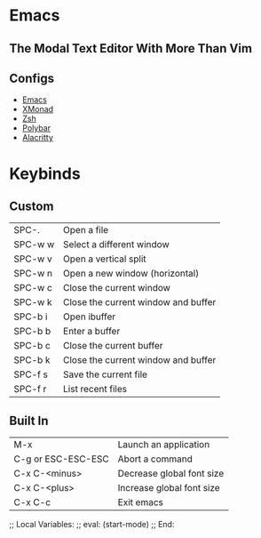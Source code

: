 * Emacs

** The Modal Text Editor With More Than Vim

** Configs
  - [[elisp:(find-file (concat (getenv "HOME") "/.config/emacs/init.el"))][Emacs]]
  - [[elisp:(find-file (concat (getenv "HOME") "/.config/xmonad/xmonad.hs"))][XMonad]]
  - [[elisp:(find-file (concat (getenv "HOME") "/.config/zsh/.zshrc"))][Zsh]]
  - [[elisp:(find-file (concat (getenv "HOME") "/.config/polybar/config))][Polybar]]
  - [[elisp:(find-file (concat (getenv "HOME") "/.config/alacritty/alacritty.yml"))][Alacritty]]

* Keybinds

** Custom
|---------+-------------------------------------|
| SPC-.   | Open a file                         |
| SPC-w w | Select a different window           |
| SPC-w v | Open a vertical split               |
| SPC-w n | Open a new window (horizontal)      |
| SPC-w c | Close the current window            |
| SPC-w k | Close the current window and buffer |
| SPC-b i | Open ibuffer                        |
| SPC-b b | Enter a buffer                      |
| SPC-b c | Close the current buffer            |
| SPC-b k | Close the current window and buffer |
| SPC-f s | Save the current file               |
| SPC-f r | List recent files                   |
|---------+-------------------------------------|

** Built In
|--------------------+---------------------------|
| M-x                | Launch an application     |
| C-g or ESC-ESC-ESC | Abort a command           |
| C-x C-<minus>      | Decrease global font size |
| C-x C-<plus>       | Increase global font size |
| C-x C-c            | Exit emacs                |
|--------------------+---------------------------|

;; Local Variables:
;; eval: (start-mode)
;; End:
